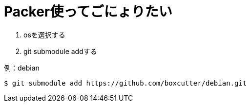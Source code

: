 = Packer使ってごにょりたい

1. osを選択する
1. git submodule addする


.例：debian
----
$ git submodule add https://github.com/boxcutter/debian.git
----
